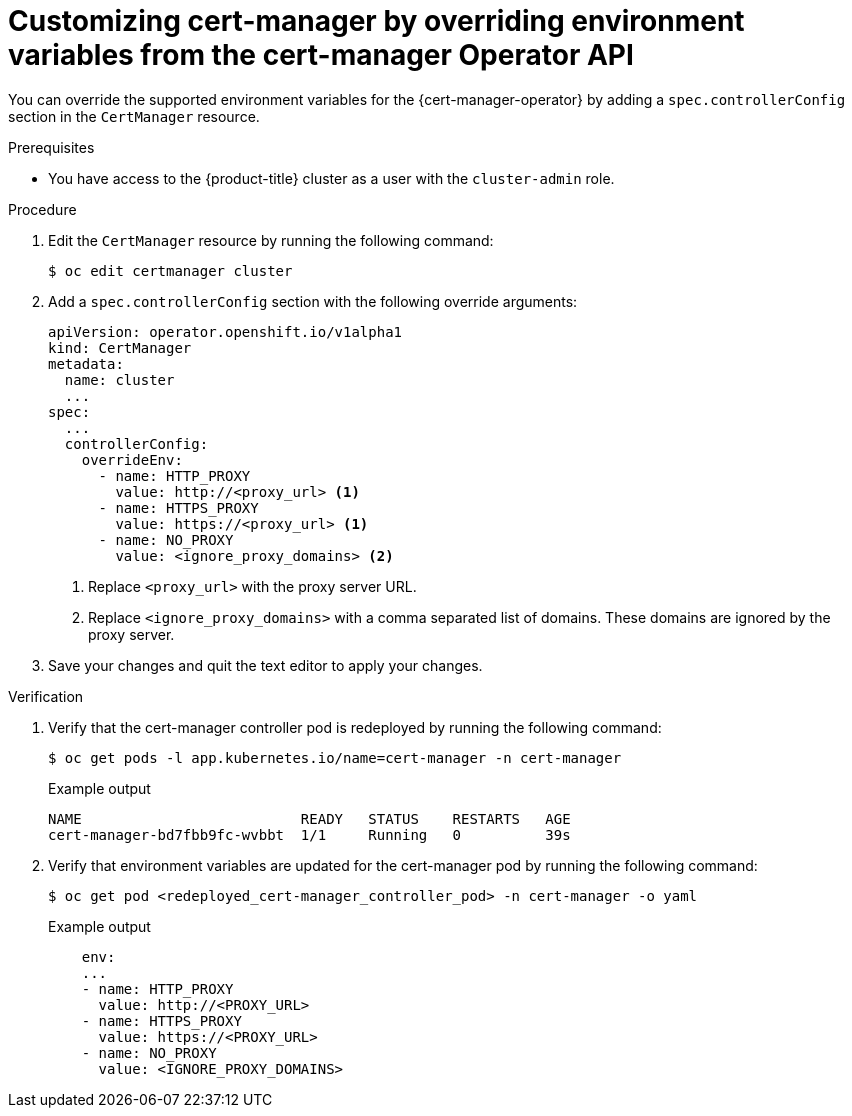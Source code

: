 // Module included in the following assemblies:
//
// * security/cert_manager_operator/cert-manager-customizing-api-fields.adoc

:_mod-docs-content-type: PROCEDURE
[id="cert-manager-override-environment-variables_{context}"]
= Customizing cert-manager by overriding environment variables from the cert-manager Operator API

You can override the supported environment variables for the {cert-manager-operator} by adding a `spec.controllerConfig` section in the `CertManager` resource.

.Prerequisites

* You have access to the {product-title} cluster as a user with the `cluster-admin` role.

.Procedure

. Edit the `CertManager` resource by running the following command:
+
[source,terminal]
----
$ oc edit certmanager cluster
----

. Add a `spec.controllerConfig` section with the following override arguments:
+
[source,yaml]
----
apiVersion: operator.openshift.io/v1alpha1
kind: CertManager
metadata:
  name: cluster
  ...
spec:
  ...
  controllerConfig:
    overrideEnv:
      - name: HTTP_PROXY
        value: http://<proxy_url> <1>
      - name: HTTPS_PROXY
        value: https://<proxy_url> <1>
      - name: NO_PROXY
        value: <ignore_proxy_domains> <2>
----
<1> Replace `<proxy_url>` with the proxy server URL.
<2> Replace `<ignore_proxy_domains>` with a comma separated list of domains. These domains are ignored by the proxy server.

. Save your changes and quit the text editor to apply your changes.

.Verification

. Verify that the cert-manager controller pod is redeployed by running the following command:
+
[source,terminal]
----
$ oc get pods -l app.kubernetes.io/name=cert-manager -n cert-manager
----
+
.Example output
[source,terminal]
----
NAME                          READY   STATUS    RESTARTS   AGE
cert-manager-bd7fbb9fc-wvbbt  1/1     Running   0          39s
----

. Verify that environment variables are updated for the cert-manager pod by running the following command:
+
[source,terminal]
----
$ oc get pod <redeployed_cert-manager_controller_pod> -n cert-manager -o yaml
----
+
.Example output
[source,yaml]
----
    env:
    ...
    - name: HTTP_PROXY
      value: http://<PROXY_URL>
    - name: HTTPS_PROXY
      value: https://<PROXY_URL>
    - name: NO_PROXY
      value: <IGNORE_PROXY_DOMAINS>
----

